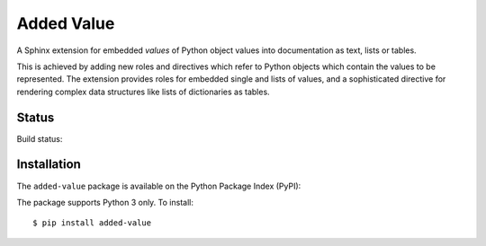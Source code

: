 ===========
Added Value
===========

A Sphinx extension for embedded *values* of Python object values into documentation as text, lists
or tables.

This is achieved by adding new roles and directives which refer to Python objects which contain
the values to be represented. The extension provides roles for embedded single and lists of values,
and a sophisticated directive for rendering complex data structures like lists of dictionaries as
tables.


Status
======

Build status:

.. image:: https://travis-ci.org/sixty-north/added-value.svg?branch=master
    :target: https://travis-ci.org/sixty-north/added-value

.. image:: https://readthedocs.org/projects/added-value/badge/?version=latest
    :target: http://segpy.readthedocs.org/en/latest/?badge=latest
    :alt: Documentation Status

.. image:: https://coveralls.io/repos/github/sixty-north/added-value/badge.svg?branch=master
    :target: https://coveralls.io/github/sixty-north/added-value?branch=master



Installation
============

The ``added-value`` package is available on the Python Package Index (PyPI):

.. image:: https://badge.fury.io/py/added-value.svg
    :target: https://badge.fury.io/py/added-value

The package supports Python 3 only. To install::

  $ pip install added-value

